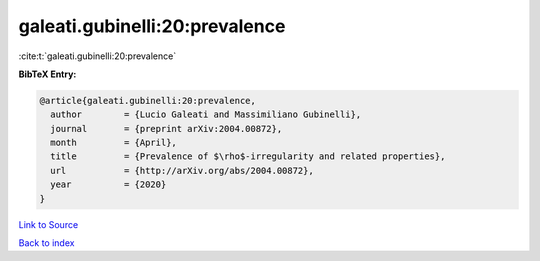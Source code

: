 galeati.gubinelli:20:prevalence
===============================

:cite:t:`galeati.gubinelli:20:prevalence`

**BibTeX Entry:**

.. code-block:: bibtex

   @article{galeati.gubinelli:20:prevalence,
     author        = {Lucio Galeati and Massimiliano Gubinelli},
     journal       = {preprint arXiv:2004.00872},
     month         = {April},
     title         = {Prevalence of $\rho$-irregularity and related properties},
     url           = {http://arXiv.org/abs/2004.00872},
     year          = {2020}
   }

`Link to Source <http://arXiv.org/abs/2004.00872},>`_


`Back to index <../By-Cite-Keys.html>`_
